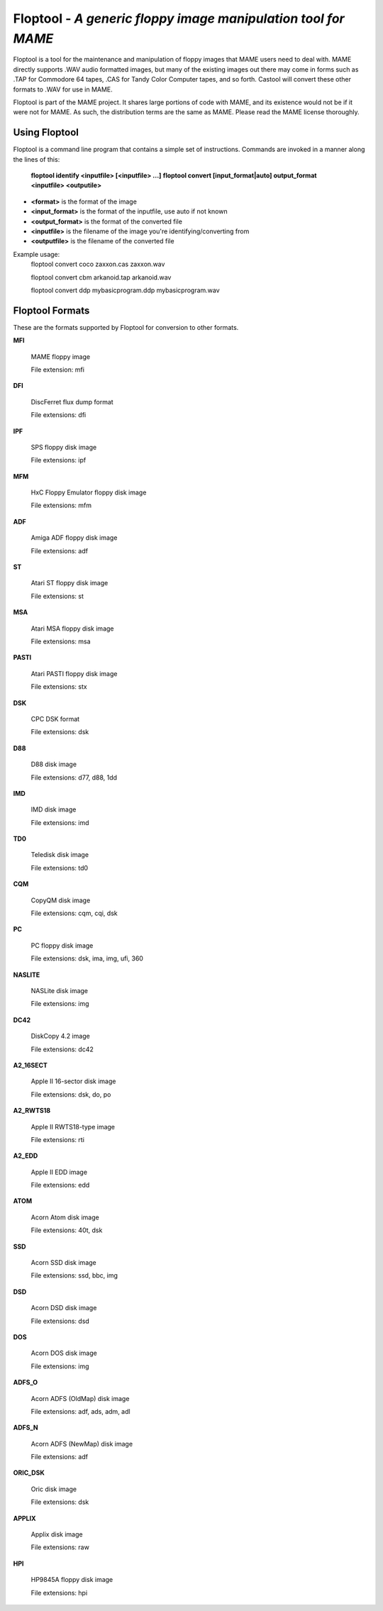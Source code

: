 Floptool - *A generic floppy image manipulation tool for MAME*
==============================================================



Floptool is a tool for the maintenance and manipulation of floppy images that MAME users need to deal with. MAME directly supports .WAV audio formatted images, but many of the existing images out there may come in forms such as .TAP for Commodore 64 tapes, .CAS for Tandy Color Computer tapes, and so forth. Castool will convert these other formats to .WAV for use in MAME.

Floptool is part of the MAME project. It shares large portions of code with MAME, and its existence would not be if it were not for MAME.  As such, the distribution terms are the same as MAME.  Please read the MAME license thoroughly.


Using Floptool
--------------

Floptool is a command line program that contains a simple set of instructions. Commands are invoked in a manner along the lines of this:

	**floptool identify <inputfile> [<inputfile> ...]**
	**floptool convert [input_format|auto] output_format <inputfile> <outputile>**

* **<format>** is the format of the image
* **<input_format>** is the format of the inputfile, use auto if not known
* **<output_format>** is the format of the converted file
* **<inputfile>** is the filename of the image you're identifying/converting from
* **<outputfile>** is the filename of the converted file

Example usage:
	floptool convert coco zaxxon.cas zaxxon.wav

	floptool convert cbm arkanoid.tap arkanoid.wav

	floptool convert ddp mybasicprogram.ddp mybasicprogram.wav




Floptool Formats
----------------

These are the formats supported by Floptool for conversion to other formats.

**MFI**

	MAME floppy image

	File extension: mfi

**DFI**

	DiscFerret flux dump format

	File extensions: dfi

**IPF**

	SPS floppy disk image

	File extensions: ipf

**MFM**

	HxC Floppy Emulator floppy disk image

	File extensions: mfm

**ADF**

	Amiga ADF floppy disk image

	File extensions: adf

**ST**

	Atari ST floppy disk image

	File extensions: st

**MSA**

	Atari MSA floppy disk image

	File extensions: msa

**PASTI**

	Atari PASTI floppy disk image

	File extensions: stx

**DSK**

	CPC DSK format

	File extensions: dsk

**D88**

	D88 disk image

	File extensions: d77, d88, 1dd

**IMD**

	IMD disk image

	File extensions: imd

**TD0**

	Teledisk disk image

	File extensions: td0

**CQM**

	CopyQM disk image

	File extensions: cqm, cqi, dsk

**PC**

	PC floppy disk image

	File extensions: dsk, ima, img, ufi, 360

**NASLITE**

	NASLite disk image

	File extensions: img

**DC42**

	DiskCopy 4.2 image

	File extensions: dc42

**A2_16SECT**

	Apple II 16-sector disk image

	File extensions: dsk, do, po

**A2_RWTS18**

	Apple II RWTS18-type image

	File extensions: rti

**A2_EDD**

	Apple II EDD image

	File extensions: edd

**ATOM**

	Acorn Atom disk image

	File extensions: 40t, dsk

**SSD**

	Acorn SSD disk image

	File extensions: ssd, bbc, img

**DSD**

	Acorn DSD disk image

	File extensions: dsd

**DOS**

	Acorn DOS disk image

	File extensions: img

**ADFS_O**

	Acorn ADFS (OldMap) disk image

	File extensions: adf, ads, adm, adl

**ADFS_N**

	Acorn ADFS (NewMap) disk image

	File extensions: adf

**ORIC_DSK**

	Oric disk image

	File extensions: dsk

**APPLIX**

	Applix disk image

	File extensions: raw

**HPI**

	HP9845A floppy disk image

	File extensions: hpi
